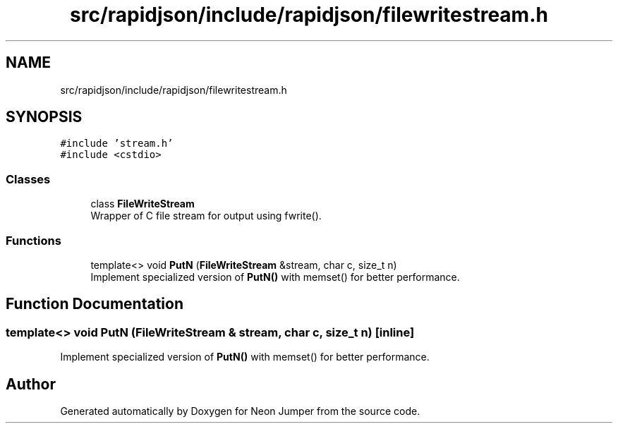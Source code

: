 .TH "src/rapidjson/include/rapidjson/filewritestream.h" 3 "Fri Jan 21 2022" "Neon Jumper" \" -*- nroff -*-
.ad l
.nh
.SH NAME
src/rapidjson/include/rapidjson/filewritestream.h
.SH SYNOPSIS
.br
.PP
\fC#include 'stream\&.h'\fP
.br
\fC#include <cstdio>\fP
.br

.SS "Classes"

.in +1c
.ti -1c
.RI "class \fBFileWriteStream\fP"
.br
.RI "Wrapper of C file stream for output using fwrite()\&. "
.in -1c
.SS "Functions"

.in +1c
.ti -1c
.RI "template<> void \fBPutN\fP (\fBFileWriteStream\fP &stream, char c, size_t n)"
.br
.RI "Implement specialized version of \fBPutN()\fP with memset() for better performance\&. "
.in -1c
.SH "Function Documentation"
.PP 
.SS "template<> void PutN (\fBFileWriteStream\fP & stream, char c, size_t n)\fC [inline]\fP"

.PP
Implement specialized version of \fBPutN()\fP with memset() for better performance\&. 
.SH "Author"
.PP 
Generated automatically by Doxygen for Neon Jumper from the source code\&.
